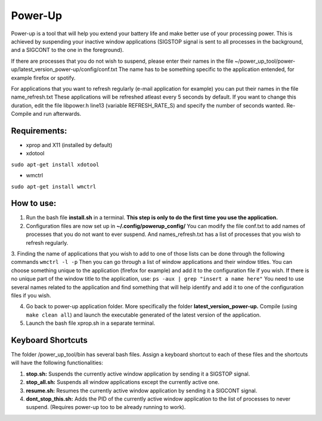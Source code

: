 =========
Power-Up
=========

Power-up is a tool that will help you extend your battery life and make better use of your processing power. This is achieved by suspending your inactive window applications (SIGSTOP signal is sent to all processes in the background, and a SIGCONT to the one in the foreground).

If there are processes that you do not wish to suspend, please enter their names in the file ~/power_up_tool/power-up/latest_version_power-up/config/conf.txt
The name has to be something specific to the application entended, for example firefox or spotify.

For applications that you want to refresh regularly (e-mail application for example) you can put their names in the file name_refresh.txt
These applications will be refreshed atleast every 5 seconds by default. If you want to change this duration, edit the file libpower.h line13 (variable REFRESH_RATE_S) and specify the number of seconds wanted. Re-Compile and run afterwards.

-------------
Requirements:
-------------

* xprop and X11 (installed by default)
  
* xdotool

.. code:: sh

``sudo apt-get install xdotool``

* wmctrl

.. code:: sh

``sudo apt-get install wmctrl``

-----------
How to use:
-----------

1. Run the bash file **install.sh** in a terminal. **This step is only to do the first time you use the application.**
   
2. Configuration files are now set up in **~/.config/powerup_config/** You can modify the file conf.txt to add names of processes that you do not want to ever suspend. And names_refresh.txt has a list of processes that you wish to refresh regularly.
   
3. Finding the name of applications that you wish to add to one of those lists can be done through the following commands
``wmctrl -l -p``
Then you can go through a list of window applications and their window titles. You can choose something unique to the application (firefox for example) and add it to the configuration file if you wish.
If there is no unique part of the window title to the application, use:
``ps -aux | grep "insert a name here"``
You need to use several names related to the application and find something that will help identify and add it to one of the configuration files if you wish.

4. Go back to power-up application folder. More specifically the folder **latest_version_power-up.** Compile (using ``make clean all``) and launch the executable generated of the latest version of the application.
   
5. Launch the bash file xprop.sh in a separate terminal.

-------------------
Keyboard Shortcuts
-------------------

The folder /power_up_tool/bin has several bash files. Assign a keyboard shortcut to each of these files and the shortcuts will have the following functionalities:

1. **stop.sh:** Suspends the currently active window application by sending it a SIGSTOP signal.
2. **stop_all.sh:** Suspends all window applications except the currently active one.
3. **resume.sh:** Resumes the currently active window application by sending it a SIGCONT signal.
4. **dont_stop_this.sh:** Adds the PID of the currently active window application to the list of processes to never suspend. (Requires power-up too to be already running to work).
